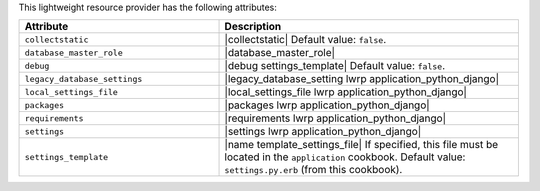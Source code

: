 .. The contents of this file are included in multiple topics.
.. This file should not be changed in a way that hinders its ability to appear in multiple documentation sets.

This lightweight resource provider has the following attributes:

.. list-table::
   :widths: 200 300
   :header-rows: 1

   * - Attribute
     - Description
   * - ``collectstatic``
     - |collectstatic| Default value: ``false``.
   * - ``database_master_role``
     - |database_master_role|
   * - ``debug``
     - |debug settings_template| Default value: ``false``.
   * - ``legacy_database_settings``
     - |legacy_database_setting lwrp application_python_django|
   * - ``local_settings_file``
     - |local_settings_file lwrp application_python_django|
   * - ``packages``
     - |packages lwrp application_python_django|
   * - ``requirements``
     - |requirements lwrp application_python_django|
   * - ``settings``
     - |settings lwrp application_python_django|
   * - ``settings_template``
     - |name template_settings_file| If specified, this file must be located in the ``application`` cookbook. Default value: ``settings.py.erb`` (from this cookbook).
